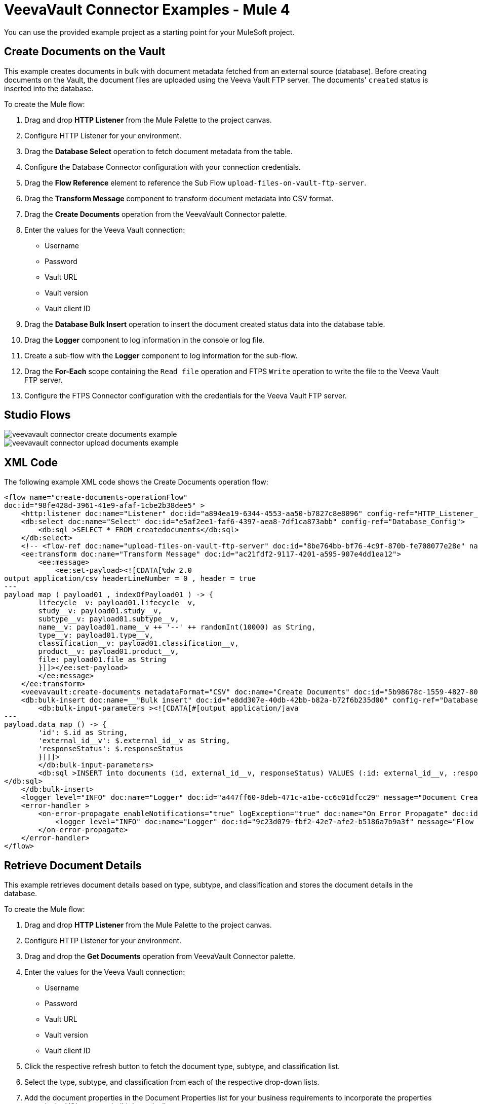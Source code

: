 = VeevaVault Connector Examples - Mule 4
:page-aliases: connectors::veevavault/veevavault-connector-examples.adoc


You can use the provided example project as a starting point for your MuleSoft project.

== Create Documents on the Vault

This example creates documents in bulk with document metadata fetched from an external source (database). Before creating documents on the Vault, the document files are uploaded using the Veeva Vault FTP server. The documents' `created` status is inserted into the database.

To create the Mule flow:

. Drag and drop *HTTP Listener* from the Mule Palette to the project canvas.
. Configure HTTP Listener for your environment.
. Drag the *Database Select* operation to fetch document metadata from the table.
. Configure the Database Connector configuration with your connection credentials.
. Drag the *Flow Reference* element to reference the Sub Flow `upload-files-on-vault-ftp-server`.
. Drag the *Transform Message* component to transform document metadata into CSV format.
. Drag the *Create Documents* operation from the VeevaVault Connector palette.
. Enter the values for the Veeva Vault connection: +
* Username
* Password
* Vault URL
* Vault version
* Vault client ID
. Drag the *Database Bulk Insert* operation to insert the document created status data into the database table.
. Drag the *Logger* component to log information in the console or log file.
. Create a sub-flow with the *Logger* component to log information for the sub-flow.
. Drag the *For-Each* scope containing the `Read file` operation and FTPS `Write` operation to write the file to the Veeva Vault FTP server.
. Configure the FTPS Connector configuration with the credentials for the Veeva Vault FTP server.

== Studio Flows

image::veevavault/veevavault-connector-create-documents-example.png[]

image::veevavault/veevavault-connector-upload-documents-example.png[]

== XML Code

The following example XML code shows the Create Documents operation flow:

[source,xml,linenums]
----
<flow name="create-documents-operationFlow"
doc:id="98fe428d-3961-41e9-afaf-1cbe2b38dee5" >
    <http:listener doc:name="Listener" doc:id="a894ea19-6344-4553-aa50-b7827c8e8096" config-ref="HTTP_Listener_config" path="/create-documents"/>
    <db:select doc:name="Select" doc:id="e5af2ee1-faf6-4397-aea8-7df1ca873abb" config-ref="Database_Config">
        <db:sql >SELECT * FROM createdocuments</db:sql>
    </db:select>
    <!-- <flow-ref doc:name="upload-files-on-vault-ftp-server" doc:id="8be764bb-bf76-4c9f-870b-fe708077e28e" name="upload-files-on-vault-ftp-server"/> -->
    <ee:transform doc:name="Transform Message" doc:id="ac21fdf2-9117-4201-a595-907e4dd1ea12">
        <ee:message>
            <ee:set-payload><![CDATA[%dw 2.0
output application/csv headerLineNumber = 0 , header = true
---
payload map ( payload01 , indexOfPayload01 ) -> {
	lifecycle__v: payload01.lifecycle__v,
	study__v: payload01.study__v,
	subtype__v: payload01.subtype__v,
	name__v: payload01.name__v ++ '--' ++ randomInt(10000) as String,
	type__v: payload01.type__v,
	classification__v: payload01.classification__v,
	product__v: payload01.product__v,
	file: payload01.file as String
	}]]></ee:set-payload>
        </ee:message>
    </ee:transform>
    <veevavault:create-documents metadataFormat="CSV" doc:name="Create Documents" doc:id="5b98678c-1559-4827-80a9-289aad4a8873" config-ref="Veeva_Vault_Config"/>
    <db:bulk-insert doc:name=__"Bulk insert" doc:id="e8dd307e-40db-42bb-b82a-b72f6b235d00" config-ref="Database_Config">
        <db:bulk-input-parameters ><![CDATA[#[output application/java
---
payload.data map () -> {
	'id': $.id as String,
	'external_id__v': $.external_id__v as String,
	'responseStatus': $.responseStatus
	}]]]>
        </db:bulk-input-parameters>
        <db:sql >INSERT into documents (id, external_id__v, responseStatus) VALUES (:id: external_id__v, :responseStatus)
</db:sql>
    </db:bulk-insert>
    <logger level="INFO" doc:name="Logger" doc:id="a447ff60-8deb-471c-a1be-cc6c01dfcc29" message="Document Created :: #[output application/json --- payload]"/>
    <error-handler >
        <on-error-propagate enableNotifications="true" logException="true" doc:name="On Error Propagate" doc:id="19d98427-1566-4f82-b694-f59cc6eb169a" type="ANY" >
            <logger level="INFO" doc:name="Logger" doc:id="9c23d079-fbf2-42e7-afe2-b5186a7b9a3f" message="Flow Exception Handled --  #[payload]" />
        </on-error-propagate>
    </error-handler>
</flow>
----

== Retrieve Document Details

This example retrieves document details based on type, subtype, and classification and stores the document details in the database.

To create the Mule flow:

. Drag and drop *HTTP Listener* from the Mule Palette to the project canvas.
. Configure HTTP Listener for your environment.
. Drag and drop the *Get Documents* operation from VeevaVault Connector palette.
. Enter the values for the Veeva Vault connection: +
* Username
* Password
* Vault URL
* Vault version
* Vault client ID
. Click the respective refresh button to fetch the document type, subtype, and classification list.
. Select the type, subtype, and classification from each of the respective drop-down lists.
. Add the document properties in the Document Properties list for your business requirements to incorporate the properties name in the VQL query to build dynamically.
. Drag the *For-Each* scope after the Veeva Vault *Get Documents* operation.
. Drop the *Transform Message* component and Database Connector *Insert* operation onto the project from the respective palettes.
. Configure the transformation according to your business requirements using Dataweave.
. Configure the Database *Insert* query to insert data into table.
. Drag the *Set Payload* transformer after *For-Each* to set a payload to return to the triggered source.
. Drag the *Logger* component to log information in the console or log file.

image::veevavault/veevavault-connector-get-documents-example.png[]

== XML Code


[source,xml,linenums]
----
<flow name=__"get-documents-operationFlow"__ doc:id=__"facc29d2-8025-4b58-a3ec-322ded221705"__ >
	<http:listener doc:name=__"Listener"__ doc:id=__"93298153-7da4-4fcc-b028-00e692b0d19e"__ config-ref=__"HTTP_Listener_config"__ path=__"/get-documents"__/>
	<veevavault:get-documents doc:name=__"Get Documents"__ doc:id=__"c9e9f482-91ce-40d2-a7f7-92b39fc7e8a3"__ config-ref=__"Veeva_Vault_Config"__>
		<veevavault:documents type=__"site_management__c"__>
		<veevavault:document-properties >
		<veevavault:document-property value=__"name__v"__ />
		<veevavault:document-property value=__"type__v"__ />
		<veevavault:document-property value=__"subtype__v"__ />
		<veevavault:document-property value=__"classification__v"__ />
		<veevavault:document-property value=__"lifecycle__v"__ />
		<veevavault:document-property value=__"status__v"__ />
		<veevavault:document-property value=__"study__v"__ />
		<veevavault:document-property value=__"product__v"__ />
		</veevavault:document-properties>
		</veevavault:documents>
	</veevavault:get-documents>
	<foreach doc:name=__"For Each"__ doc:id=__"a05bd532-48eb-42a8-af56-7c9830a4433d"__ >
	<ee:transform doc:name=__"Transform Message"__ doc:id=__"d5bf0da9-e544-4728-a3e9-57dc05a02fa9"__ >
		<ee:message >
		<ee:set-payload ><![CDATA[%dw 2.0
		output application/json
		---
		payload]]></ee:set-payload>
		</ee:message>
	</ee:transform>
	<db:insert doc:name=__"Insert"__ doc:id=__"bf5a1288-8f37-456d-b26c-d18b8ea411db"__ config-ref=__"Database_Config"__>
		<db:sql >INSERT INTO [.underline]#createdocuments# (name__v, type__v, subtype__v, classification__v, lifecycle__v,
		product__v, status__v, study__v, file) VALUES (:name__v, :type__v, :subtype__v, :classification__v, :lifecycle__v, :product__v, :status__v, :study__v, :file)</db:sql>
		<db:input-parameters ><![CDATA[#[%dw 2.0
		output application/json
		---
		{
			'name__v': payload.name__v as String,
			'type__v': payload.type__v as String,
			'subtype__v': payload.subtype__v as String,
			'classification__v': payload.classification__v as String,
			'lifecycle__v': payload.lifecycle__v as String,
			'product__v': payload.product__v[0],
			'status__v': payload.status__v as String,
			'study__v': payload.study__v[0],
			'file': "CDA.docx"
		}]]]></db:input-parameters>
	</db:insert>
	</foreach>
	<set-payload value=__"#[output application/json --- payload.payload]"__ doc:name=__"Set Payload"__ doc:id=__"abcb3160-55a5-49f8-9b31-d7e61dca3d2e"__ />
	<logger level=__"INFO"__ doc:name=__"Logger"__ doc:id=__"ab49834e-389e-483e-84a4-2b61752bba72"__ message=__"Document Details :: #[payload]"__/>
	<error-handler >
	<on-error-propagate enableNotifications=__"true"__ logException=__"true"__ doc:name=__"Error Propagate"__ doc:id=__"a7ac2cf2-ec74-408b-8a02-ee1a0d24e8f4"__ type=__"ANY"__ >
	<logger level=__"INFO"__ doc:name=__"Logger"__ doc:id=__"2b932042-57f3-45d8-9e6b-3cd9fcda6509"__ message=__"Flow Exception Handled -- #[payload]"__ />
	</on-error-propagate>
	</error-handler>
	</flow>
----

== Fetch Document or Object Data

In this Mule flow, you fetch document or object data from Veeva Vault using a VQL query.

To create the Mule flow:

. Drag and drop *HTTP Listener* from the Mule Palette to the project canvas.
. Configure HTTP Listener for your environment.
. Drag the Veeva Vault *Query* operation from Veeva Vault Connector palette.
. Enter the values for the Veeva Vault connection: +
* Username
* Password
* Vault URL
* Vault version
* Vault client ID
. Define the VQL query according to your business requirement.
. Add an input placeholder if used in the VQL query to incorporate dynamically with VQL at runtime.
. Drag the *For-Each* scope after the Veeva Vault *Query* operation.
. Drop the *Transform Message* and *File - Write* operations from the respective palette.
. Configure the transformation using Dataweave according to your business needs for transforming the payload.
. Configure the File Connector configuration with the working file path.
. Configure the *Write* operation to write payload data into the specified file.
. Drag the *Set Payload* transformer after *For-Each* to set a payload to return to the triggered source.
. Drag the *Logger* component to log information in the console or log file.

image:veevavault/veevavault-connector-query-example.png[]

== XML Code

[source,xml,linenums]
----
<flow name="query-operation-with-database-operationFlow" doc:id="451f0f78-1e2e-4cc4-b56d-4f427f01e30a" >
		<http:listener doc:name="Listener" doc:id="454e6602-2c2f-4e98-8569-b3e928bf3da5" config-ref="HTTP_Listener_config" path="/query"/>
		<veevavault:query doc:name="Query" doc:id="e4310f17-b0f5-49c0-8662-bc2d798fd9de" fetchSize="1000" config-ref="Veeva_Vault_Config">
			<veevavault:vql >SELECT id, name__v, type__v, subtype__v, classification__v, lifecycle__v, status__v, study__v, product__v  from :table WHERE name__v= 'F22611234--6764'</veevavault:vql>
			<veevavault:input-parameters ><![CDATA[#[{
				'table': 'documents'
			}]]]></veevavault:input-parameters>
		</veevavault:query>
		<foreach doc:name="For Each" doc:id="55a3f3e9-b0ad-4c6d-8ccf-96f2d11f7bc8" >
		<ee:transform doc:name="Transform Message" doc:id="f4875262-fe32-42e6-8e21-a21e592a729d" >
			<ee:message >
				<ee:set-payload ><![CDATA[%dw 2.0
				output application/json
				---
				payload]]></ee:set-payload>
			</ee:message>
		</ee:transform>
		<file:write doc:name="Write" doc:id="cb88f995-b31f-4dcf-b508-ea8340ae84fb" path="query.json" config-ref="File_Config" mode="APPEND">
			<file:content><![CDATA[#[output application/json
			---
			payload]]]></file:content>
						</file:write>

		</foreach>
		<set-payload value="#['Flow Completed']" doc:name="Set Payload" doc:id="66f96a83-dfc9-4855-a65c-c35327cfec2a" />
		<logger level="INFO" doc:name="Logger" doc:id="016dc7a0-7014-44d9-bcbd-d2f540c2fc2e" message="Query Operation flow Completed - #[payload]"/>
		<error-handler >
			<on-error-propagate enableNotifications="true" logException="true" doc:name="On Error Propagate" doc:id="6a7998b6-4384-41fb-bb5a-625f5410003a" type="ANY">
				<logger level="INFO" doc:name="Logger" doc:id="46ee422c-4430-4b63-b1c3-6c993ad732fa" message="Flow Exception Handled --  #[payload]"/>
			</on-error-propagate>
		</error-handler>
	</flow>
----

== Validating a Spark Message

In this Mule flow, a Spark message triggered from the Vault is validated.

To create the Mule flow:

. Drag and drop *HTTP Listener* from the Mule Palette to the project canvas.
. The JKS Certificate for HTTPS Connector requires the .jks file for HTTPS Listener to receive Spark messages over a TLS connection with Veeva Vault. +
Following are the steps to create a .jks file (you can use the Java Keytool located under the `<JDK_HOME>/bin` directory. The following is an example:
	a.	Run the following command from the `<JDK_HOME>/bin` directory:

		`keytool -genkey -keyalg RSA -alias mule -keystore spark-listener.jks -storepass password -validity 360 -keysize 2048`

		This creates a `spark-listener.jks` file in the current directory.

	b.  Copy and import the `spark-listener.jks` file under the `src/main/resources` 	project directory.
* Configure HTTPS Listener as follows:

	a.	In the *General* tab, configure the following:

		* Protocol: HTTPS
		* Host: 0.0.0.0
		* Port: 8082

	b.	In *TLS Tab > Key Store*, configure the following:

		* Type: JKS
		* Path: spark-listener.jks
		* Alias: mule
		* Key Password: password
		* Password: password

. Drag the *Spark Validator* operation from the Veeva Vault palette onto the project canvas.
. Enter the values for the Veeva Vault connection: +
* Username
* Password
* Vault URL
* Vault version
* Vault client ID
. Configure the Spark Validator parameters as follows:

	* Include Spark Header: `FALSE`
	* Public Key Path: `${file.keyPath}`
			Define the `file.keyPath` property in the `configuration.yaml` with the path to where the public key file (00001.pem) is stored.
	* Spark Headers: `#[attributes.headers]`
	* Spark Message: `#[payload]`

. Drag the *Set Payload* operation onto the project canvas, and define the following in the *Value* field:

	----
	output application/json --- {
		"payload" : payload,
		"attributes": attributes
	}
	----

. Drag the *Logger* component onto the project canvas to log the payload with the following message:

--------------------
	Spark Message :: #[payload]
--------------------


image:veevavault/veevavault-connector-spark-validator-example.png[]

== XML Code

[source,xml,linenums]
----
<flow name="spark-message-validator-operationFlow" doc:id="de35a9a3-61f3-4cd1-9c58-f645c95187d3" >
    <http:listener doc:name="Listener" doc:id="687a4226-b8df-4657-a329-1a79e4b8b2ea" config-ref="Spark_Listener" path="/"/>
    <veevavault:spark-message-validator doc:name="Spark Validator" doc:id="384e963f-3f1c-4117-a6f3-1e8b09a585a9" config-ref="Veeva_Vault_Config" publicKeyPath="${file.keyPath}" includeSparkHeader="TRUE"/>
    <set-payload value='#[output application/json --- {
			"payload" : payload,
			"attributes": attributes
		}]' doc:name="Set Payload" doc:id="69071232-9e9b-459f-8061-59f44e76ae98" />
    <logger level="INFO" doc:name="Logger" doc:id="3ce348b9-bfbb-4c16-8663-48ecb401fbb2" message="Spark Message :: #[payload]"/>
</flow>
----

== Create a Single Document Through Invoke REST API.

To create the Mule flow:

. Drag and drop *HTTP Listener* from the Mule Palette to the project canvas.
. Configure the HTTP Listener with the values for your environment.
. From the *Mule Palette*, drag the *File Connector > Read* operation to the project canvas and configure the file path to read from the file content that is associated with the Vault document.
. From the *Mule Paletee*, drag the Veeva Vault *Invoke Rest API* operation onto the canvas.
. Enter the values for the Veeva Vault connection: +
* Username
* Password
* Vault URL
* Vault version
* Vault client ID
. Configure the following parameters:
+
----
Method: POST,
Path: "/objects/documents",
Headers:
	Key: "Accept"
	Value: "application/json"
	Key: "Content-Type"
	Value: "multipart/form-data; boundary=abcdefg"
URI Parameters: Leave it empty.
Query Parameters: Leave it empty.
----
+
----
Body:

%dw 2.0
output multipart/form-data boundary='abcdefg'
---
{
	parts: {
		file: {
			headers: {
				"Content-Disposition": {
					"name": "file",
					"filename": attributes.fileName
				},
				"Content-Type": payload.^mimeType
			},
			content : payload
		},
		name__v: {
			headers: {

			},
			content: 'Test Document'
		},
		type__v: {
			headers: {

			},
			content: 'Trial Management'
		},
		subtype__v: {
			headers: {

			},
			content: 'Meetings'
		},
		classification__v: {
			headers: {

			},
			content: 'Kick-off Meeting Material'
		},
		lifecycle__v: {
			headers: {

			},
			content: 'Base Doc Lifecycle'
		},
		study__v: {
			headers: {

			},
			content: '0ST000000000301'
		},
		comments__c: {
			headers: {

			},
			content: 'Test Document'
		}
	}
}
----
+
. You can configure the PUT request in a similar way:
+
----
Method: PUT,
Path: "/objects/documents/{doc_id}",
Headers:
	Key: "Accept"
	Value: "application/json"
	Key: "Content-Type"
	Value: "application/x-www-form-urlencoded"
URI Parameters:
	Key: "doc_id"
	Value: "259592"
Query Parameters: Leave it empty.
----
+
----
Body:

%dw 2.0
output application/x-www-form-urlencoded
---
{
	"id": "259592",
	"name__v": "Kick-off Meeting Material Updated",
	"product__v": "00P000000000403",
	"study__v": "0ST000000000202",
	"notes__v": "Notes Updated"
}
----
+
Note: Configure the above parameters according to your requirements to invoke the Vault REST API.
+
. Drag the *Logger* component onto the project canvas to log the payload with the following message:

--------------------
	Invoke Veeva API response :: #[payload]
--------------------

image:veevavault-connector-invoke-rest-api-example.png[image,width=430,height=240]

== XML Code

--------------------
	<flow name="invoke-veeva-api-operationFlow" doc:id="fc3c7fa8-2934-4089-aa2a-dfa4f41fdb1a" >
		<http:listener doc:name="Listener" doc:id="26ab408f-73db-4fe9-80ec-4121938e0828" config-ref="HTTP_Listener_config" path="/invoke-veeva-api"/>
		<file:read doc:name="Read" doc:id="7f8bd32f-7ad2-4cd8-a4e7-dd9cc6834963" config-ref="File_Config" path="#['testdata/Test Document Renditions.pdf']" outputMimeType="application/octet-stream"/>
		<veevavault:invoke-rest-api doc:name="Invoke REST API" doc:id="ed667811-1343-49ae-bb38-0ac3e59bb4cb" config-ref="Veeva_Vault_Config" path="/objects/documents" method="POST">
			<veevavault:body ><![CDATA[#[%dw 2.0
output multipart/form-data boundary='abcdefg'
---
{
	parts: {
		file: {
			headers: {
				"Content-Disposition": {
					"name": "file",
					"filename": attributes.fileName
				},
				"Content-Type": payload.^mimeType
			},
			content : payload
		},
		name__v: {
			headers: {

			},
			content: 'Test Document'
		},
		type__v: {
			headers: {

			},
			content: 'Trial Management'
		},
		subtype__v: {
			headers: {

			},
			content: 'Meetings'
		},
		classification__v: {
			headers: {

			},
			content: 'Kick-off Meeting Material'
		},
		lifecycle__v: {
			headers: {

			},
			content: 'Base Doc Lifecycle'
		},
		study__v: {
			headers: {

			},
			content: '0ST000000000301'
		},
		comments__c: {
			headers: {

			},
			content: 'Test Document'
		}
	}
}]]]></veevavault:body>
			<veevavault:headers ><![CDATA[#[output application/java
---
{
	"Accept" : "application/json",
	"Content-Type" : "multipart/form-data; boundary=abcdefg"
}]]]></veevavault:headers>
		</veevavault:invoke-rest-api>
		<logger level="INFO" doc:name="Logger" doc:id="182eb2ad-d346-4f30-8d64-ad37fc574c21" message="Invoke Veeva API response :: #[payload]" />
	</flow>
----


== Templates

*Use Case* : Integrate https://anypoint.mulesoft.com/exchange/c5788341-a495-4d6f-a931-875757082c63/filesystem-to-veeva-vault-template/[FileSystem to VeevaVault]

*Use Case* : Integrate https://anypoint.mulesoft.com/exchange/c5788341-a495-4d6f-a931-875757082c63/veevavault-connector-project-templates/[VeevaVault to FileSystem]

*Use Case* : Auto approval of loan applications through Spark message https://anypoint.mulesoft.com/exchange/c5788341-a495-4d6f-a931-875757082c63/spark-message-solution-template/[Spark Message End Solution]

== See Also

https://help.mulesoft.com[MuleSoft Help Center]
